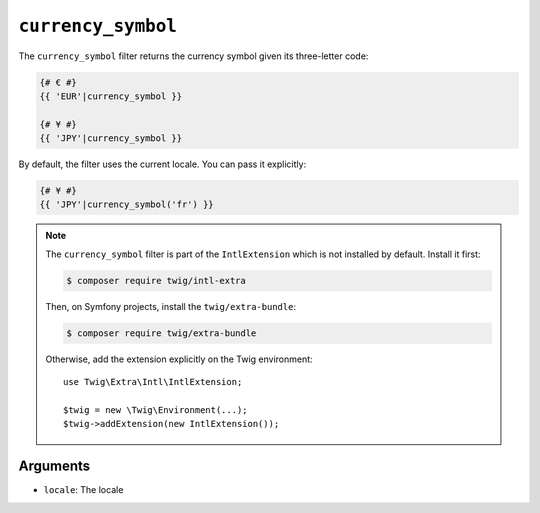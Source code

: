 ``currency_symbol``
===================

.. versionadded:: 2.12

    The ``currency_symbol`` filter was added in Twig 2.12.

The ``currency_symbol`` filter returns the currency symbol given its three-letter
code:

.. code-block:: twig

    {# € #}
    {{ 'EUR'|currency_symbol }}

    {# ¥ #}
    {{ 'JPY'|currency_symbol }}

By default, the filter uses the current locale. You can pass it explicitly:

.. code-block:: twig

    {# ¥ #}
    {{ 'JPY'|currency_symbol('fr') }}

.. note::

    The ``currency_symbol`` filter is part of the ``IntlExtension`` which is not
    installed by default. Install it first:

    .. code-block:: bash

        $ composer require twig/intl-extra

    Then, on Symfony projects, install the ``twig/extra-bundle``:

    .. code-block:: bash

        $ composer require twig/extra-bundle

    Otherwise, add the extension explicitly on the Twig environment::

        use Twig\Extra\Intl\IntlExtension;

        $twig = new \Twig\Environment(...);
        $twig->addExtension(new IntlExtension());

Arguments
---------

* ``locale``: The locale
